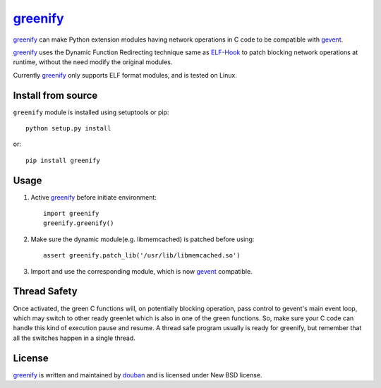 greenify_
=========

|build| |status| |pypiv| |pyversions| |wheel| |license|

greenify_ can make Python extension modules having network operations in C
code to be compatible with gevent_.

greenify_ uses the Dynamic Function Redirecting technique same as ELF-Hook_
to patch blocking network operations at runtime, without the need modify
the original modules.

Currently greenify_ only supports ELF format modules, and is tested on Linux.


Install from source
-------------------

``greenify`` module is installed using setuptools or pip::

  python setup.py install

or::

  pip install greenify

Usage
-----

1. Active greenify_ before initiate environment::

    import greenify
    greenify.greenify()

2. Make sure the dynamic module(e.g. libmemcached) is patched before using::

    assert greenify.patch_lib('/usr/lib/libmemcached.so')

3. Import and use the corresponding module, which is now gevent_ compatible.

Thread Safety
-------------

Once activated, the green C functions will, on potentially blocking operation,
pass control to gevent's main event loop, which may switch to other ready
greenlet which is also in one of the green functions.  So, make sure your C
code can handle this kind of execution pause and resume.  A thread safe
program usually is ready for greenify, but remember that all the switches
happen in a single thread.


License
-------

greenify_ is written and maintained by `douban`_ and is licensed under New BSD license.


.. _gevent: http://www.gevent.org
.. _greenify: https://github.com/douban/greenify
.. _douban: http://www.douban.com
.. _ELF-Hook: https://github.com/shoumikhin/ELF-Hook

.. |build| image:: https://github.com/douban/greenify/actions/workflows/test.yml/badge.svg
   :target: https://github.com/douban/greenify/actions/workflows/test.yml

.. |pypiv| image:: https://img.shields.io/pypi/v/greenify
   :target: https://pypi.org/project/greenify/

.. |status| image:: https://img.shields.io/pypi/status/greenify
.. |pyversions| image:: https://img.shields.io/pypi/pyversions/greenify
.. |wheel| image:: https://img.shields.io/pypi/wheel/greenify
.. |license| image:: https://img.shields.io/pypi/l/greenify?color=blue
